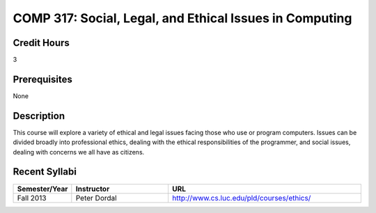 COMP 317: Social, Legal, and Ethical Issues in Computing
========================================================

Credit Hours
-----------------------

3

Prerequisites
------------------------------

None

Description
--------------------

This course will explore a variety of ethical and legal issues facing
those who use or program computers. Issues can be divided broadly into
professional ethics, dealing with the ethical responsibilities of the
programmer, and social issues, dealing with concerns we all have as
citizens.

Recent Syllabi
-------------------

.. csv-table:: 
   	:header: "Semester/Year", "Instructor", "URL"
   	:widths: 15, 25, 50

	"Fall 2013", "Peter Dordal", "http://www.cs.luc.edu/pld/courses/ethics/"


